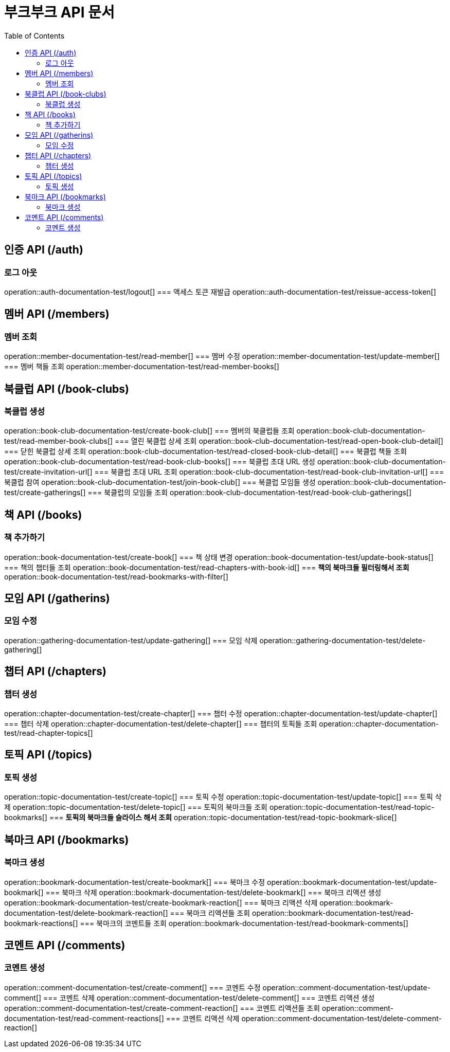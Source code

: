= 부크부크 API 문서
:doctype: book
:icons: font
:source-highlighter: highlightjs
:toc: left
:toclevels: 2

== 인증 API (/auth)
=== 로그 아웃
operation::auth-documentation-test/logout[]
=== 액세스 토큰 재발급
operation::auth-documentation-test/reissue-access-token[]

== 멤버 API (/members)
=== 멤버 조회
operation::member-documentation-test/read-member[]
=== 멤버 수정
operation::member-documentation-test/update-member[]
=== 멤버 책들 조회
operation::member-documentation-test/read-member-books[]

== 북클럽 API (/book-clubs)
=== 북클럽 생성
operation::book-club-documentation-test/create-book-club[]
=== 멤버의 북클럽들 조회
operation::book-club-documentation-test/read-member-book-clubs[]
=== 열린 북클럽 상세 조회
operation::book-club-documentation-test/read-open-book-club-detail[]
=== 닫힌 북클럽 상세 조회
operation::book-club-documentation-test/read-closed-book-club-detail[]
=== 북클럽 책들 조회
operation::book-club-documentation-test/read-book-club-books[]
=== 북클럽 초대 URL 생성
operation::book-club-documentation-test/create-invitation-url[]
=== 북클럽 초대 URL 조회
operation::book-club-documentation-test/read-book-club-invitation-url[]
=== 북클럽 참여
operation::book-club-documentation-test/join-book-club[]
=== 북클럽 모임들 생성
operation::book-club-documentation-test/create-gatherings[]
=== 북클럽의 모임들 조회
operation::book-club-documentation-test/read-book-club-gatherings[]

== 책 API (/books)
=== 책 추가하기
operation::book-documentation-test/create-book[]
=== 책 상태 변경
operation::book-documentation-test/update-book-status[]
=== 책의 챕터들 조회
operation::book-documentation-test/read-chapters-with-book-id[]
=== **책의 북마크들 필터링해서 조회**
operation::book-documentation-test/read-bookmarks-with-filter[]

== 모임 API (/gatherins)
=== 모임 수정
operation::gathering-documentation-test/update-gathering[]
=== 모임 삭제
operation::gathering-documentation-test/delete-gathering[]

== 챕터 API (/chapters)
=== 챕터 생성
operation::chapter-documentation-test/create-chapter[]
=== 챕터 수정
operation::chapter-documentation-test/update-chapter[]
=== 챕터 삭제
operation::chapter-documentation-test/delete-chapter[]
=== 챕터의 토픽들 조회
operation::chapter-documentation-test/read-chapter-topics[]

== 토픽 API (/topics)
=== 토픽 생성
operation::topic-documentation-test/create-topic[]
=== 토픽 수정
operation::topic-documentation-test/update-topic[]
=== 토픽 삭제
operation::topic-documentation-test/delete-topic[]
=== 토픽의 북마크들 조회
operation::topic-documentation-test/read-topic-bookmarks[]
=== **토픽의 북마크들 슬라이스 해서 조회**
operation::topic-documentation-test/read-topic-bookmark-slice[]

== 북마크 API (/bookmarks)
=== 북마크 생성
operation::bookmark-documentation-test/create-bookmark[]
=== 북마크 수정
operation::bookmark-documentation-test/update-bookmark[]
=== 북마크 삭제
operation::bookmark-documentation-test/delete-bookmark[]
=== 북마크 리액션 생성
operation::bookmark-documentation-test/create-bookmark-reaction[]
=== 북마크 리액션 삭제
operation::bookmark-documentation-test/delete-bookmark-reaction[]
=== 북마크 리액션들 조회
operation::bookmark-documentation-test/read-bookmark-reactions[]
=== 북마크의 코멘트들 조회
operation::bookmark-documentation-test/read-bookmark-comments[]

== 코멘트 API (/comments)
=== 코멘트 생성
operation::comment-documentation-test/create-comment[]
=== 코멘트 수정
operation::comment-documentation-test/update-comment[]
=== 코멘트 삭제
operation::comment-documentation-test/delete-comment[]
=== 코멘트 리액션 생성
operation::comment-documentation-test/create-comment-reaction[]
=== 코멘트 리액션들 조회
operation::comment-documentation-test/read-comment-reactions[]
=== 코멘트 리액션 삭제
operation::comment-documentation-test/delete-comment-reaction[]
